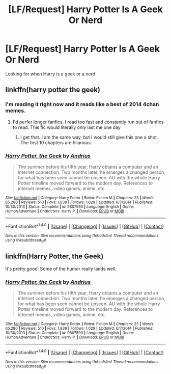 #+TITLE: [LF/Request] Harry Potter Is A Geek Or Nerd

* [LF/Request] Harry Potter Is A Geek Or Nerd
:PROPERTIES:
:Author: UndergroundNerd
:Score: 3
:DateUnix: 1468979979.0
:DateShort: 2016-Jul-20
:FlairText: Request
:END:
Looking for when Harry is a geek or a nerd


** linkffn(harry potter the geek)
:PROPERTIES:
:Author: Raalph
:Score: 2
:DateUnix: 1468985303.0
:DateShort: 2016-Jul-20
:END:

*** I'm reading it right now and it reads like a best of 2014 4chan memes.
:PROPERTIES:
:Author: James_Locke
:Score: 6
:DateUnix: 1469019958.0
:DateShort: 2016-Jul-20
:END:

**** I'd perfer longer fanfics. I read too fast and constantly run out of fanfics to read. This fic would literally only last me one day
:PROPERTIES:
:Author: UndergroundNerd
:Score: 2
:DateUnix: 1469032184.0
:DateShort: 2016-Jul-20
:END:

***** I get that. I am the same way, but I would still give this one a shot. The first 10 chapters are hilarious.
:PROPERTIES:
:Author: James_Locke
:Score: 2
:DateUnix: 1469037290.0
:DateShort: 2016-Jul-20
:END:


*** [[http://www.fanfiction.net/s/9807593/1/][*/Harry Potter, the Geek/*]] by [[https://www.fanfiction.net/u/829951/Andrius][/Andrius/]]

#+begin_quote
  The summer before his fifth year, Harry obtains a computer and an internet connection. Two months later, he emerges a changed person, for what has been seen cannot be unseen. AU with the whole Harry Potter timeline moved forward to the modern day. References to internet memes, video games, anime, etc.
#+end_quote

^{/Site/: [[http://www.fanfiction.net/][fanfiction.net]] *|* /Category/: Harry Potter *|* /Rated/: Fiction M *|* /Chapters/: 23 *|* /Words/: 65,280 *|* /Reviews/: 510 *|* /Favs/: 1,839 *|* /Follows/: 1,029 *|* /Updated/: 6/7/2014 *|* /Published/: 10/30/2013 *|* /Status/: Complete *|* /id/: 9807593 *|* /Language/: English *|* /Genre/: Humor/Adventure *|* /Characters/: Harry P. *|* /Download/: [[http://www.ff2ebook.com/old/ffn-bot/index.php?id=9807593&source=ff&filetype=epub][EPUB]] or [[http://www.ff2ebook.com/old/ffn-bot/index.php?id=9807593&source=ff&filetype=mobi][MOBI]]}

--------------

*FanfictionBot*^{1.4.0} *|* [[[https://github.com/tusing/reddit-ffn-bot/wiki/Usage][Usage]]] | [[[https://github.com/tusing/reddit-ffn-bot/wiki/Changelog][Changelog]]] | [[[https://github.com/tusing/reddit-ffn-bot/issues/][Issues]]] | [[[https://github.com/tusing/reddit-ffn-bot/][GitHub]]] | [[[https://www.reddit.com/message/compose?to=tusing][Contact]]]

^{/New in this version: Slim recommendations using/ ffnbot!slim! /Thread recommendations using/ linksub(thread_id)!}
:PROPERTIES:
:Author: FanfictionBot
:Score: 1
:DateUnix: 1468985344.0
:DateShort: 2016-Jul-20
:END:


** linkffn(Harry Potter, the Geek)

It's pretty good. Some of the humor really lands well.
:PROPERTIES:
:Author: howtopleaseme
:Score: 0
:DateUnix: 1468985374.0
:DateShort: 2016-Jul-20
:END:

*** [[http://www.fanfiction.net/s/9807593/1/][*/Harry Potter, the Geek/*]] by [[https://www.fanfiction.net/u/829951/Andrius][/Andrius/]]

#+begin_quote
  The summer before his fifth year, Harry obtains a computer and an internet connection. Two months later, he emerges a changed person, for what has been seen cannot be unseen. AU with the whole Harry Potter timeline moved forward to the modern day. References to internet memes, video games, anime, etc.
#+end_quote

^{/Site/: [[http://www.fanfiction.net/][fanfiction.net]] *|* /Category/: Harry Potter *|* /Rated/: Fiction M *|* /Chapters/: 23 *|* /Words/: 65,280 *|* /Reviews/: 510 *|* /Favs/: 1,839 *|* /Follows/: 1,029 *|* /Updated/: 6/7/2014 *|* /Published/: 10/30/2013 *|* /Status/: Complete *|* /id/: 9807593 *|* /Language/: English *|* /Genre/: Humor/Adventure *|* /Characters/: Harry P. *|* /Download/: [[http://www.ff2ebook.com/old/ffn-bot/index.php?id=9807593&source=ff&filetype=epub][EPUB]] or [[http://www.ff2ebook.com/old/ffn-bot/index.php?id=9807593&source=ff&filetype=mobi][MOBI]]}

--------------

*FanfictionBot*^{1.4.0} *|* [[[https://github.com/tusing/reddit-ffn-bot/wiki/Usage][Usage]]] | [[[https://github.com/tusing/reddit-ffn-bot/wiki/Changelog][Changelog]]] | [[[https://github.com/tusing/reddit-ffn-bot/issues/][Issues]]] | [[[https://github.com/tusing/reddit-ffn-bot/][GitHub]]] | [[[https://www.reddit.com/message/compose?to=tusing][Contact]]]

^{/New in this version: Slim recommendations using/ ffnbot!slim! /Thread recommendations using/ linksub(thread_id)!}
:PROPERTIES:
:Author: FanfictionBot
:Score: 1
:DateUnix: 1468985383.0
:DateShort: 2016-Jul-20
:END:
